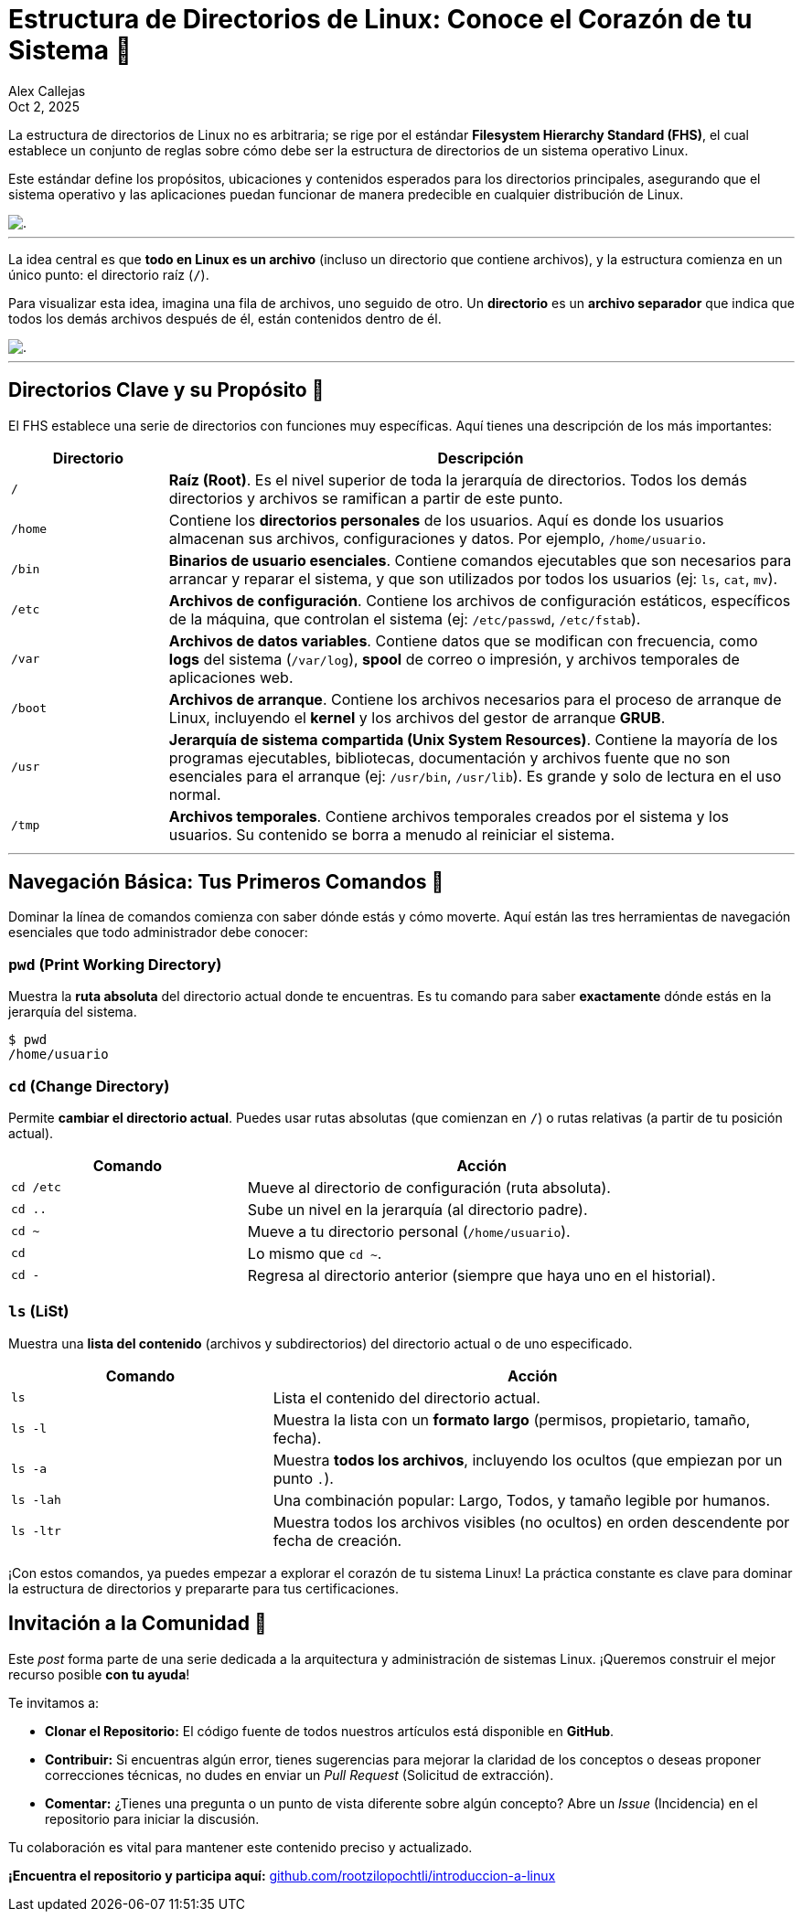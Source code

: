 = Estructura de Directorios de Linux: Conoce el Corazón de tu Sistema 🐧
:author: Alex Callejas
:doctype: article
:revdate: Oct 2, 2025
:keywords: linux, fhs, directorios, filesystem, comandos

La estructura de directorios de Linux no es arbitraria; se rige por el estándar *Filesystem Hierarchy Standard (FHS)*, el cual establece un conjunto de reglas sobre cómo debe ser la estructura de directorios de un sistema operativo Linux.

Este estándar define los propósitos, ubicaciones y contenidos esperados para los directorios principales, asegurando que el sistema operativo y las aplicaciones puedan funcionar de manera predecible en cualquier distribución de Linux.

image::images/fhs.png[.]
.Figura 2.1 - La estructura de directorios en Linux

---

La idea central es que *todo en Linux es un archivo* (incluso un directorio que contiene archivos), y la estructura comienza en un único punto: el directorio raíz (`/`).

Para visualizar esta idea, imagina una fila de archivos, uno seguido de otro. Un *directorio* es un *archivo separador* que indica que todos los demás archivos después de él, están contenidos dentro de él.

image::images/files.png[.]
.Figura 2.2 - Todo en Linux es un archivo

---

== Directorios Clave y su Propósito 📂

El FHS establece una serie de directorios con funciones muy específicas. Aquí tienes una descripción de los más importantes:

[cols="1,4a", options="header"]
|===
|Directorio |Descripción
|`/` |*Raíz (Root)*. Es el nivel superior de toda la jerarquía de directorios. Todos los demás directorios y archivos se ramifican a partir de este punto.
|`/home` |Contiene los *directorios personales* de los usuarios. Aquí es donde los usuarios almacenan sus archivos, configuraciones y datos. Por ejemplo, `/home/usuario`.
|`/bin` |*Binarios de usuario esenciales*. Contiene comandos ejecutables que son necesarios para arrancar y reparar el sistema, y que son utilizados por todos los usuarios (ej: `ls`, `cat`, `mv`).
|`/etc` |*Archivos de configuración*. Contiene los archivos de configuración estáticos, específicos de la máquina, que controlan el sistema (ej: `/etc/passwd`, `/etc/fstab`).
|`/var` |*Archivos de datos variables*. Contiene datos que se modifican con frecuencia, como *logs* del sistema (`/var/log`), *spool* de correo o impresión, y archivos temporales de aplicaciones web.
|`/boot` |*Archivos de arranque*. Contiene los archivos necesarios para el proceso de arranque de Linux, incluyendo el *kernel* y los archivos del gestor de arranque *GRUB*.
|`/usr` |*Jerarquía de sistema compartida (Unix System Resources)*. Contiene la mayoría de los programas ejecutables, bibliotecas, documentación y archivos fuente que no son esenciales para el arranque (ej: `/usr/bin`, `/usr/lib`). Es grande y solo de lectura en el uso normal.
|`/tmp` |*Archivos temporales*. Contiene archivos temporales creados por el sistema y los usuarios. Su contenido se borra a menudo al reiniciar el sistema.
|===

---

== Navegación Básica: Tus Primeros Comandos 🧭

Dominar la línea de comandos comienza con saber dónde estás y cómo moverte. Aquí están las tres herramientas de navegación esenciales que todo administrador debe conocer:

=== `pwd` (Print Working Directory)

Muestra la *ruta absoluta* del directorio actual donde te encuentras. Es tu comando para saber *exactamente* dónde estás en la jerarquía del sistema.

[source, bash]
----
$ pwd
/home/usuario
----

=== `cd` (Change Directory)

Permite *cambiar el directorio actual*. Puedes usar rutas absolutas (que comienzan en `/`) o rutas relativas (a partir de tu posición actual).

[cols="1,2a", options="header"]
|===
|Comando |Acción
|`cd /etc` |Mueve al directorio de configuración (ruta absoluta).
|`cd ..` |Sube un nivel en la jerarquía (al directorio padre).
|`cd ~` |Mueve a tu directorio personal (`/home/usuario`).
|`cd` |Lo mismo que `cd ~`.
|`cd -` |Regresa al directorio anterior (siempre que haya uno en el historial).
|===

=== `ls` (LiSt)

Muestra una *lista del contenido* (archivos y subdirectorios) del directorio actual o de uno especificado.

[cols="1,2a", options="header"]
|===
|Comando |Acción
|`ls` |Lista el contenido del directorio actual.
|`ls -l` |Muestra la lista con un *formato largo* (permisos, propietario, tamaño, fecha).
|`ls -a` |Muestra *todos los archivos*, incluyendo los ocultos (que empiezan por un punto `.`).
|`ls -lah` |Una combinación popular: Largo, Todos, y tamaño legible por humanos.
|`ls -ltr` |Muestra todos los archivos visibles (no ocultos) en orden descendente por fecha de creación.
|===

¡Con estos comandos, ya puedes empezar a explorar el corazón de tu sistema Linux! La práctica constante es clave para dominar la estructura de directorios y prepararte para tus certificaciones.

== Invitación a la Comunidad 🚀

Este _post_ forma parte de una serie dedicada a la arquitectura y administración de sistemas Linux. ¡Queremos construir el mejor recurso posible **con tu ayuda**!

Te invitamos a:

* **Clonar el Repositorio:** El código fuente de todos nuestros artículos está disponible en **GitHub**.
* **Contribuir:** Si encuentras algún error, tienes sugerencias para mejorar la claridad de los conceptos o deseas proponer correcciones técnicas, no dudes en enviar un _Pull Request_ (Solicitud de extracción).
* **Comentar:** ¿Tienes una pregunta o un punto de vista diferente sobre algún concepto? Abre un _Issue_ (Incidencia) en el repositorio para iniciar la discusión.

Tu colaboración es vital para mantener este contenido preciso y actualizado.

**¡Encuentra el repositorio y participa aquí:** https://github.com/rootzilopochtli/introduccion-a-linux[github.com/rootzilopochtli/introduccion-a-linux]
